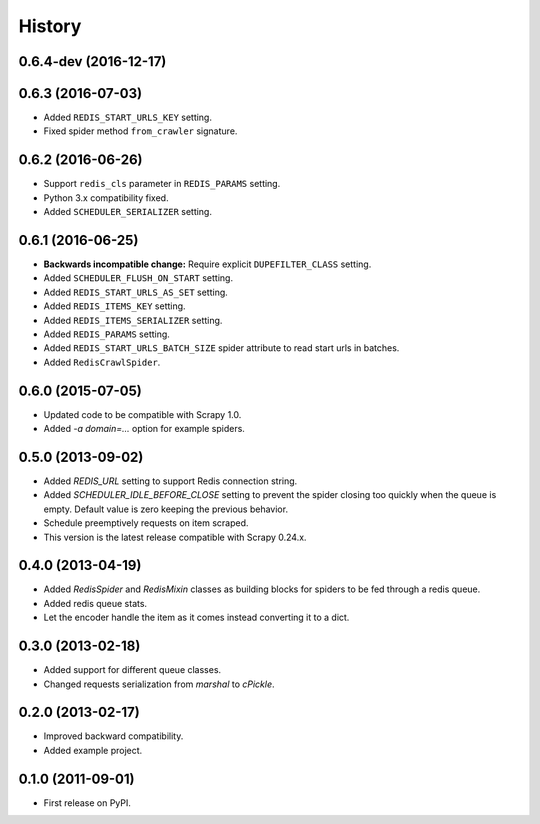 =======
History
=======

.. comment:: bumpversion marker

0.6.4-dev (2016-12-17)
------------------

0.6.3 (2016-07-03)
------------------
* Added ``REDIS_START_URLS_KEY`` setting.
* Fixed spider method ``from_crawler`` signature.

0.6.2 (2016-06-26)
------------------
* Support ``redis_cls`` parameter in ``REDIS_PARAMS`` setting.
* Python 3.x compatibility fixed.
* Added ``SCHEDULER_SERIALIZER`` setting.

0.6.1 (2016-06-25)
------------------
* **Backwards incompatible change:** Require explicit ``DUPEFILTER_CLASS``
  setting.
* Added ``SCHEDULER_FLUSH_ON_START`` setting.
* Added ``REDIS_START_URLS_AS_SET`` setting.
* Added ``REDIS_ITEMS_KEY`` setting.
* Added ``REDIS_ITEMS_SERIALIZER`` setting.
* Added ``REDIS_PARAMS`` setting.
* Added ``REDIS_START_URLS_BATCH_SIZE`` spider attribute to read start urls
  in batches.
* Added ``RedisCrawlSpider``.

0.6.0 (2015-07-05)
------------------
* Updated code to be compatible with Scrapy 1.0.
* Added `-a domain=...` option for example spiders.

0.5.0 (2013-09-02)
------------------
* Added `REDIS_URL` setting to support Redis connection string.
* Added `SCHEDULER_IDLE_BEFORE_CLOSE` setting to prevent the spider closing too
  quickly when the queue is empty. Default value is zero keeping the previous
  behavior.
* Schedule preemptively requests on item scraped.
* This version is the latest release compatible with Scrapy 0.24.x.

0.4.0 (2013-04-19)
------------------
* Added `RedisSpider` and `RedisMixin` classes as building blocks for spiders
  to be fed through a redis queue.
* Added redis queue stats.
* Let the encoder handle the item as it comes instead converting it to a dict.

0.3.0 (2013-02-18)
------------------
* Added support for different queue classes.
* Changed requests serialization from `marshal` to `cPickle`.

0.2.0 (2013-02-17)
------------------
* Improved backward compatibility.
* Added example project.

0.1.0 (2011-09-01)
------------------
* First release on PyPI.
